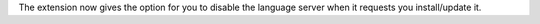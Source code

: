 The extension now gives the option for you to disable the language server when it requests you install/update it.
